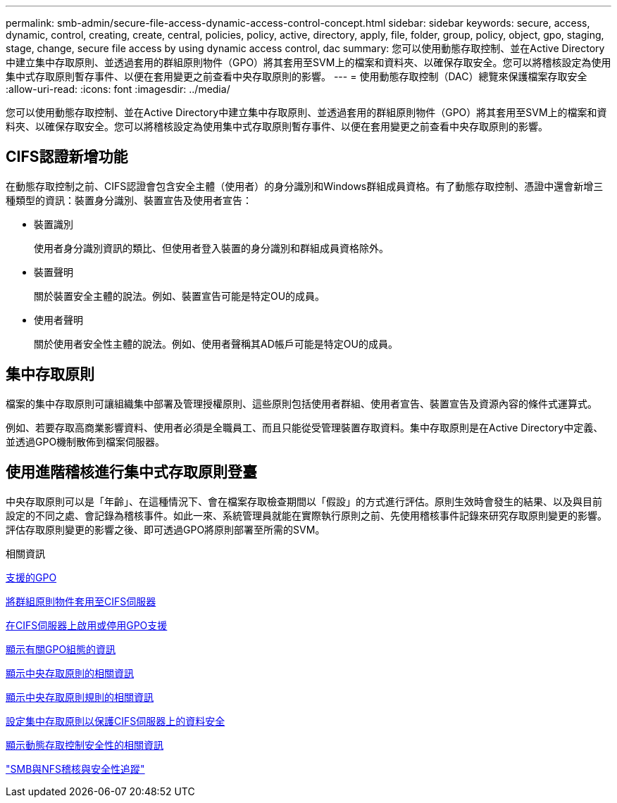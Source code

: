 ---
permalink: smb-admin/secure-file-access-dynamic-access-control-concept.html 
sidebar: sidebar 
keywords: secure, access, dynamic, control, creating, create, central, policies, policy, active, directory, apply, file, folder, group, policy, object, gpo, staging, stage, change, secure file access by using dynamic access control, dac 
summary: 您可以使用動態存取控制、並在Active Directory中建立集中存取原則、並透過套用的群組原則物件（GPO）將其套用至SVM上的檔案和資料夾、以確保存取安全。您可以將稽核設定為使用集中式存取原則暫存事件、以便在套用變更之前查看中央存取原則的影響。 
---
= 使用動態存取控制（DAC）總覽來保護檔案存取安全
:allow-uri-read: 
:icons: font
:imagesdir: ../media/


[role="lead"]
您可以使用動態存取控制、並在Active Directory中建立集中存取原則、並透過套用的群組原則物件（GPO）將其套用至SVM上的檔案和資料夾、以確保存取安全。您可以將稽核設定為使用集中式存取原則暫存事件、以便在套用變更之前查看中央存取原則的影響。



== CIFS認證新增功能

在動態存取控制之前、CIFS認證會包含安全主體（使用者）的身分識別和Windows群組成員資格。有了動態存取控制、憑證中還會新增三種類型的資訊：裝置身分識別、裝置宣告及使用者宣告：

* 裝置識別
+
使用者身分識別資訊的類比、但使用者登入裝置的身分識別和群組成員資格除外。

* 裝置聲明
+
關於裝置安全主體的說法。例如、裝置宣告可能是特定OU的成員。

* 使用者聲明
+
關於使用者安全性主體的說法。例如、使用者聲稱其AD帳戶可能是特定OU的成員。





== 集中存取原則

檔案的集中存取原則可讓組織集中部署及管理授權原則、這些原則包括使用者群組、使用者宣告、裝置宣告及資源內容的條件式運算式。

例如、若要存取高商業影響資料、使用者必須是全職員工、而且只能從受管理裝置存取資料。集中存取原則是在Active Directory中定義、並透過GPO機制散佈到檔案伺服器。



== 使用進階稽核進行集中式存取原則登臺

中央存取原則可以是「年齡」、在這種情況下、會在檔案存取檢查期間以「假設」的方式進行評估。原則生效時會發生的結果、以及與目前設定的不同之處、會記錄為稽核事件。如此一來、系統管理員就能在實際執行原則之前、先使用稽核事件記錄來研究存取原則變更的影響。評估存取原則變更的影響之後、即可透過GPO將原則部署至所需的SVM。

.相關資訊
xref:supported-gpos-concept.adoc[支援的GPO]

xref:applying-group-policy-objects-concept.adoc[將群組原則物件套用至CIFS伺服器]

xref:enable-disable-gpo-support-task.adoc[在CIFS伺服器上啟用或停用GPO支援]

xref:display-gpo-config-task.adoc[顯示有關GPO組態的資訊]

xref:display-central-access-policies-task.adoc[顯示中央存取原則的相關資訊]

xref:display-central-access-policy-rules-task.adoc[顯示中央存取原則規則的相關資訊]

xref:configure-central-access-policies-secure-data-task.adoc[設定集中存取原則以保護CIFS伺服器上的資料安全]

xref:display-dynamic-access-control-security-task.adoc[顯示動態存取控制安全性的相關資訊]

link:../nas-audit/index.html["SMB與NFS稽核與安全性追蹤"]
